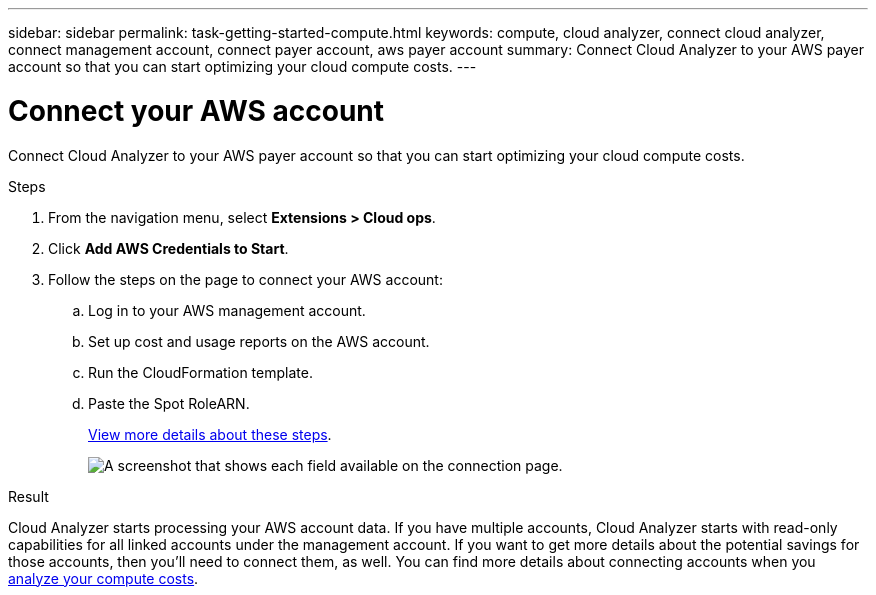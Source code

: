---
sidebar: sidebar
permalink: task-getting-started-compute.html
keywords: compute, cloud analyzer, connect cloud analyzer, connect management account, connect payer account, aws payer account
summary: Connect Cloud Analyzer to your AWS payer account so that you can start optimizing your cloud compute costs.
---

= Connect your AWS account
:hardbreaks:
:nofooter:
:icons: font
:linkattrs:
:imagesdir: ./media/

[.lead]
Connect Cloud Analyzer to your AWS payer account so that you can start optimizing your cloud compute costs.

.Steps

. From the navigation menu, select *Extensions > Cloud ops*.

. Click *Add AWS Credentials to Start*.

. Follow the steps on the page to connect your AWS account:
.. Log in to your AWS management account.
.. Set up cost and usage reports on the AWS account.
.. Run the CloudFormation template.
.. Paste the Spot RoleARN.
+
https://docs.spot.io/connect-your-cloud-provider/first-account/?id=connect-aws[View more details about these steps^].
+
image:screenshot_compute_add_account.gif[A screenshot that shows each field available on the connection page.]

.Result

Cloud Analyzer starts processing your AWS account data. If you have multiple accounts, Cloud Analyzer starts with read-only capabilities for all linked accounts under the management account. If you want to get more details about the potential savings for those accounts, then you'll need to connect them, as well. You can find more details about connecting accounts when you link:task-analyze-costs.html[analyze your compute costs].
